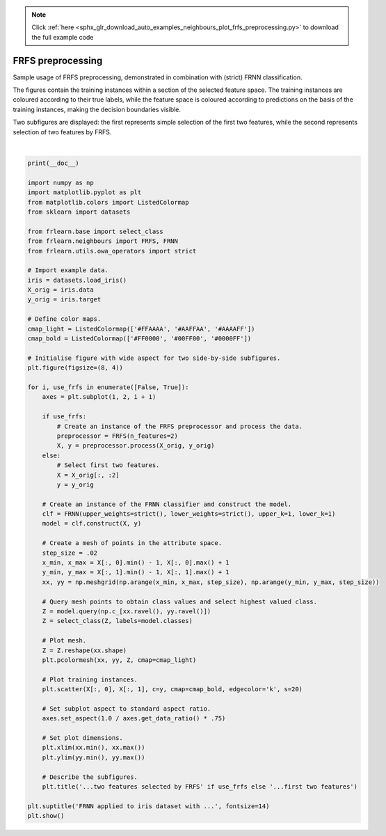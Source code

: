 .. note::
    :class: sphx-glr-download-link-note

    Click :ref:`here <sphx_glr_download_auto_examples_neighbours_plot_frfs_preprocessing.py>` to download the full example code
.. rst-class:: sphx-glr-example-title

.. _sphx_glr_auto_examples_neighbours_plot_frfs_preprocessing.py:


==================
FRFS preprocessing
==================

Sample usage of FRFS preprocessing, demonstrated in combination with (strict) FRNN classification.

The figures contain the training instances within a section of the selected feature space.
The training instances are coloured according to their true labels,
while the feature space is coloured according to predictions on the basis of the training instances,
making the decision boundaries visible.

Two subfigures are displayed: the first represents simple selection of the first two features,
while the second represents selection of two features by FRFS.



.. image:: /auto_examples/neighbours/images/sphx_glr_plot_frfs_preprocessing_001.png
    :class: sphx-glr-single-img


.. rst-class:: sphx-glr-script-out

 Out:

 .. code-block:: none


    /home/oliver/code/scikit-learn-contrib/fuzzy-rough-learn/examples/neighbours/plot_frfs_preprocessing.py:83: UserWarning: Matplotlib is currently using agg, which is a non-GUI backend, so cannot show the figure.
      plt.show()





|


.. code-block:: default

    print(__doc__)

    import numpy as np
    import matplotlib.pyplot as plt
    from matplotlib.colors import ListedColormap
    from sklearn import datasets

    from frlearn.base import select_class
    from frlearn.neighbours import FRFS, FRNN
    from frlearn.utils.owa_operators import strict

    # Import example data.
    iris = datasets.load_iris()
    X_orig = iris.data
    y_orig = iris.target

    # Define color maps.
    cmap_light = ListedColormap(['#FFAAAA', '#AAFFAA', '#AAAAFF'])
    cmap_bold = ListedColormap(['#FF0000', '#00FF00', '#0000FF'])

    # Initialise figure with wide aspect for two side-by-side subfigures.
    plt.figure(figsize=(8, 4))

    for i, use_frfs in enumerate([False, True]):
        axes = plt.subplot(1, 2, i + 1)

        if use_frfs:
            # Create an instance of the FRFS preprocessor and process the data.
            preprocessor = FRFS(n_features=2)
            X, y = preprocessor.process(X_orig, y_orig)
        else:
            # Select first two features.
            X = X_orig[:, :2]
            y = y_orig

        # Create an instance of the FRNN classifier and construct the model.
        clf = FRNN(upper_weights=strict(), lower_weights=strict(), upper_k=1, lower_k=1)
        model = clf.construct(X, y)

        # Create a mesh of points in the attribute space.
        step_size = .02
        x_min, x_max = X[:, 0].min() - 1, X[:, 0].max() + 1
        y_min, y_max = X[:, 1].min() - 1, X[:, 1].max() + 1
        xx, yy = np.meshgrid(np.arange(x_min, x_max, step_size), np.arange(y_min, y_max, step_size))

        # Query mesh points to obtain class values and select highest valued class.
        Z = model.query(np.c_[xx.ravel(), yy.ravel()])
        Z = select_class(Z, labels=model.classes)

        # Plot mesh.
        Z = Z.reshape(xx.shape)
        plt.pcolormesh(xx, yy, Z, cmap=cmap_light)

        # Plot training instances.
        plt.scatter(X[:, 0], X[:, 1], c=y, cmap=cmap_bold, edgecolor='k', s=20)

        # Set subplot aspect to standard aspect ratio.
        axes.set_aspect(1.0 / axes.get_data_ratio() * .75)

        # Set plot dimensions.
        plt.xlim(xx.min(), xx.max())
        plt.ylim(yy.min(), yy.max())

        # Describe the subfigures.
        plt.title('...two features selected by FRFS' if use_frfs else '...first two features')

    plt.suptitle('FRNN applied to iris dataset with ...', fontsize=14)
    plt.show()


.. rst-class:: sphx-glr-timing

   **Total running time of the script:** ( 0 minutes  0.923 seconds)


.. _sphx_glr_download_auto_examples_neighbours_plot_frfs_preprocessing.py:


.. only :: html

 .. container:: sphx-glr-footer
    :class: sphx-glr-footer-example



  .. container:: sphx-glr-download

     :download:`Download Python source code: plot_frfs_preprocessing.py <plot_frfs_preprocessing.py>`



  .. container:: sphx-glr-download

     :download:`Download Jupyter notebook: plot_frfs_preprocessing.ipynb <plot_frfs_preprocessing.ipynb>`


.. only:: html

 .. rst-class:: sphx-glr-signature

    `Gallery generated by Sphinx-Gallery <https://sphinx-gallery.github.io>`_
